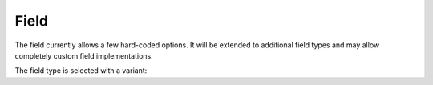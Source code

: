 .. Copyright Celeritas contributors: see top-level COPYRIGHT file for details
.. SPDX-License-Identifier: CC-BY-4.0

.. _inp_field:

Field
=====

The field currently allows a few hard-coded options. It will be extended to
additional field types and may allow completely custom field implementations.

.. doxygenstruct:: celeritas::inp::NoField
   :members:
   :no-link:

.. doxygenstruct:: celeritas::inp::UniformField
   :members:
   :no-link:

.. doxygentypedef:: celeritas::inp::RZMapField

The field type is selected with a variant:

.. doxygentypedef:: celeritas::inp::Field
